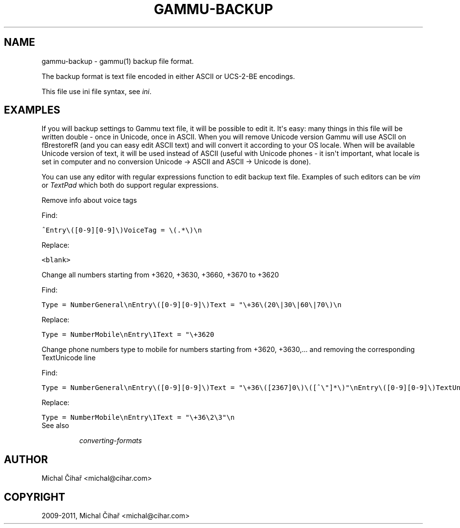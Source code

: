 .TH "GAMMU-BACKUP" "5" "January 19, 2011" "1.29.0" "Gammu"
.SH NAME
gammu-backup \- gammu(1) backup file format.
.
.nr rst2man-indent-level 0
.
.de1 rstReportMargin
\\$1 \\n[an-margin]
level \\n[rst2man-indent-level]
level margin: \\n[rst2man-indent\\n[rst2man-indent-level]]
-
\\n[rst2man-indent0]
\\n[rst2man-indent1]
\\n[rst2man-indent2]
..
.de1 INDENT
.\" .rstReportMargin pre:
. RS \\$1
. nr rst2man-indent\\n[rst2man-indent-level] \\n[an-margin]
. nr rst2man-indent-level +1
.\" .rstReportMargin post:
..
.de UNINDENT
. RE
.\" indent \\n[an-margin]
.\" old: \\n[rst2man-indent\\n[rst2man-indent-level]]
.nr rst2man-indent-level -1
.\" new: \\n[rst2man-indent\\n[rst2man-indent-level]]
.in \\n[rst2man-indent\\n[rst2man-indent-level]]u
..
.\" Man page generated from reStructeredText.
.
.sp
The backup format is text file encoded in either ASCII or UCS\-2\-BE encodings.
.sp
This file use ini file syntax, see \fIini\fP.
.SH EXAMPLES
.sp
If you will backup settings to Gammu text file, it will be possible to edit
it. It\(aqs easy: many things in this file will be written double \- once in Unicode,
once in ASCII. When you will remove Unicode version Gammu will use ASCII
on fBrestorefR (and you can easy edit ASCII text) and will convert it
according to your OS locale. When will be available Unicode version of text,
it will be used instead of ASCII (useful with Unicode phones \- it isn\(aqt important,
what locale is set in computer and no conversion Unicode \-> ASCII and ASCII \->
Unicode is done).
.sp
You can use any editor with regular expressions function to edit backup text
file. Examples of such editors can be \fI\%vim\fP or
\fI\%TextPad\fP which both do support regular expressions.
.sp
Remove info about voice tags
.sp
Find:
.sp
.nf
.ft C
^Entry\e([0\-9][0\-9]\e)VoiceTag = \e(.*\e)\en
.ft P
.fi
.sp
Replace:
.sp
.nf
.ft C
<blank>
.ft P
.fi
.sp
Change all numbers starting from +3620, +3630, +3660, +3670 to +3620
.sp
Find:
.sp
.nf
.ft C
Type = NumberGeneral\enEntry\e([0\-9][0\-9]\e)Text = "\e+36\e(20\e|30\e|60\e|70\e)\en
.ft P
.fi
.sp
Replace:
.sp
.nf
.ft C
Type = NumberMobile\enEntry\e1Text = "\e+3620
.ft P
.fi
.sp
Change phone numbers type to mobile for numbers starting from +3620, +3630,... and removing the corresponding TextUnicode line
.sp
Find:
.sp
.nf
.ft C
Type = NumberGeneral\enEntry\e([0\-9][0\-9]\e)Text = "\e+36\e([2367]0\e)\e([^\e"]*\e)"\enEntry\e([0\-9][0\-9]\e)TextUnicode = \e([^\en]*\e)\en
.ft P
.fi
.sp
Replace:
.sp
.nf
.ft C
Type = NumberMobile\enEntry\e1Text = "\e+36\e2\e3"\en
.ft P
.fi
.IP "See also"
.sp
\fIconverting\-formats\fP
.RE
.SH AUTHOR
Michal Čihař <michal@cihar.com>
.SH COPYRIGHT
2009-2011, Michal Čihař <michal@cihar.com>
.\" Generated by docutils manpage writer.
.\" 
.
